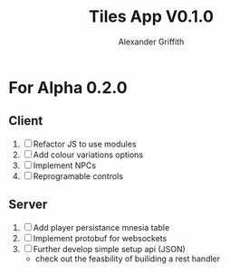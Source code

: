 #+TITLE: Tiles App V0.1.0
#+AUTHOR: Alexander Griffith

* For Alpha 0.2.0
** Client
1. [ ] Refactor JS to use modules
2. [ ] Add colour variations options
3. [ ] Implement NPCs
4. [ ] Reprogramable controls

** Server
1. [ ] Add player persistance mnesia table
2. [ ] Implement protobuf for websockets
3. [ ] Further develop simple setup api (JSON)
     - check out the feasbility of builiding a rest handler
